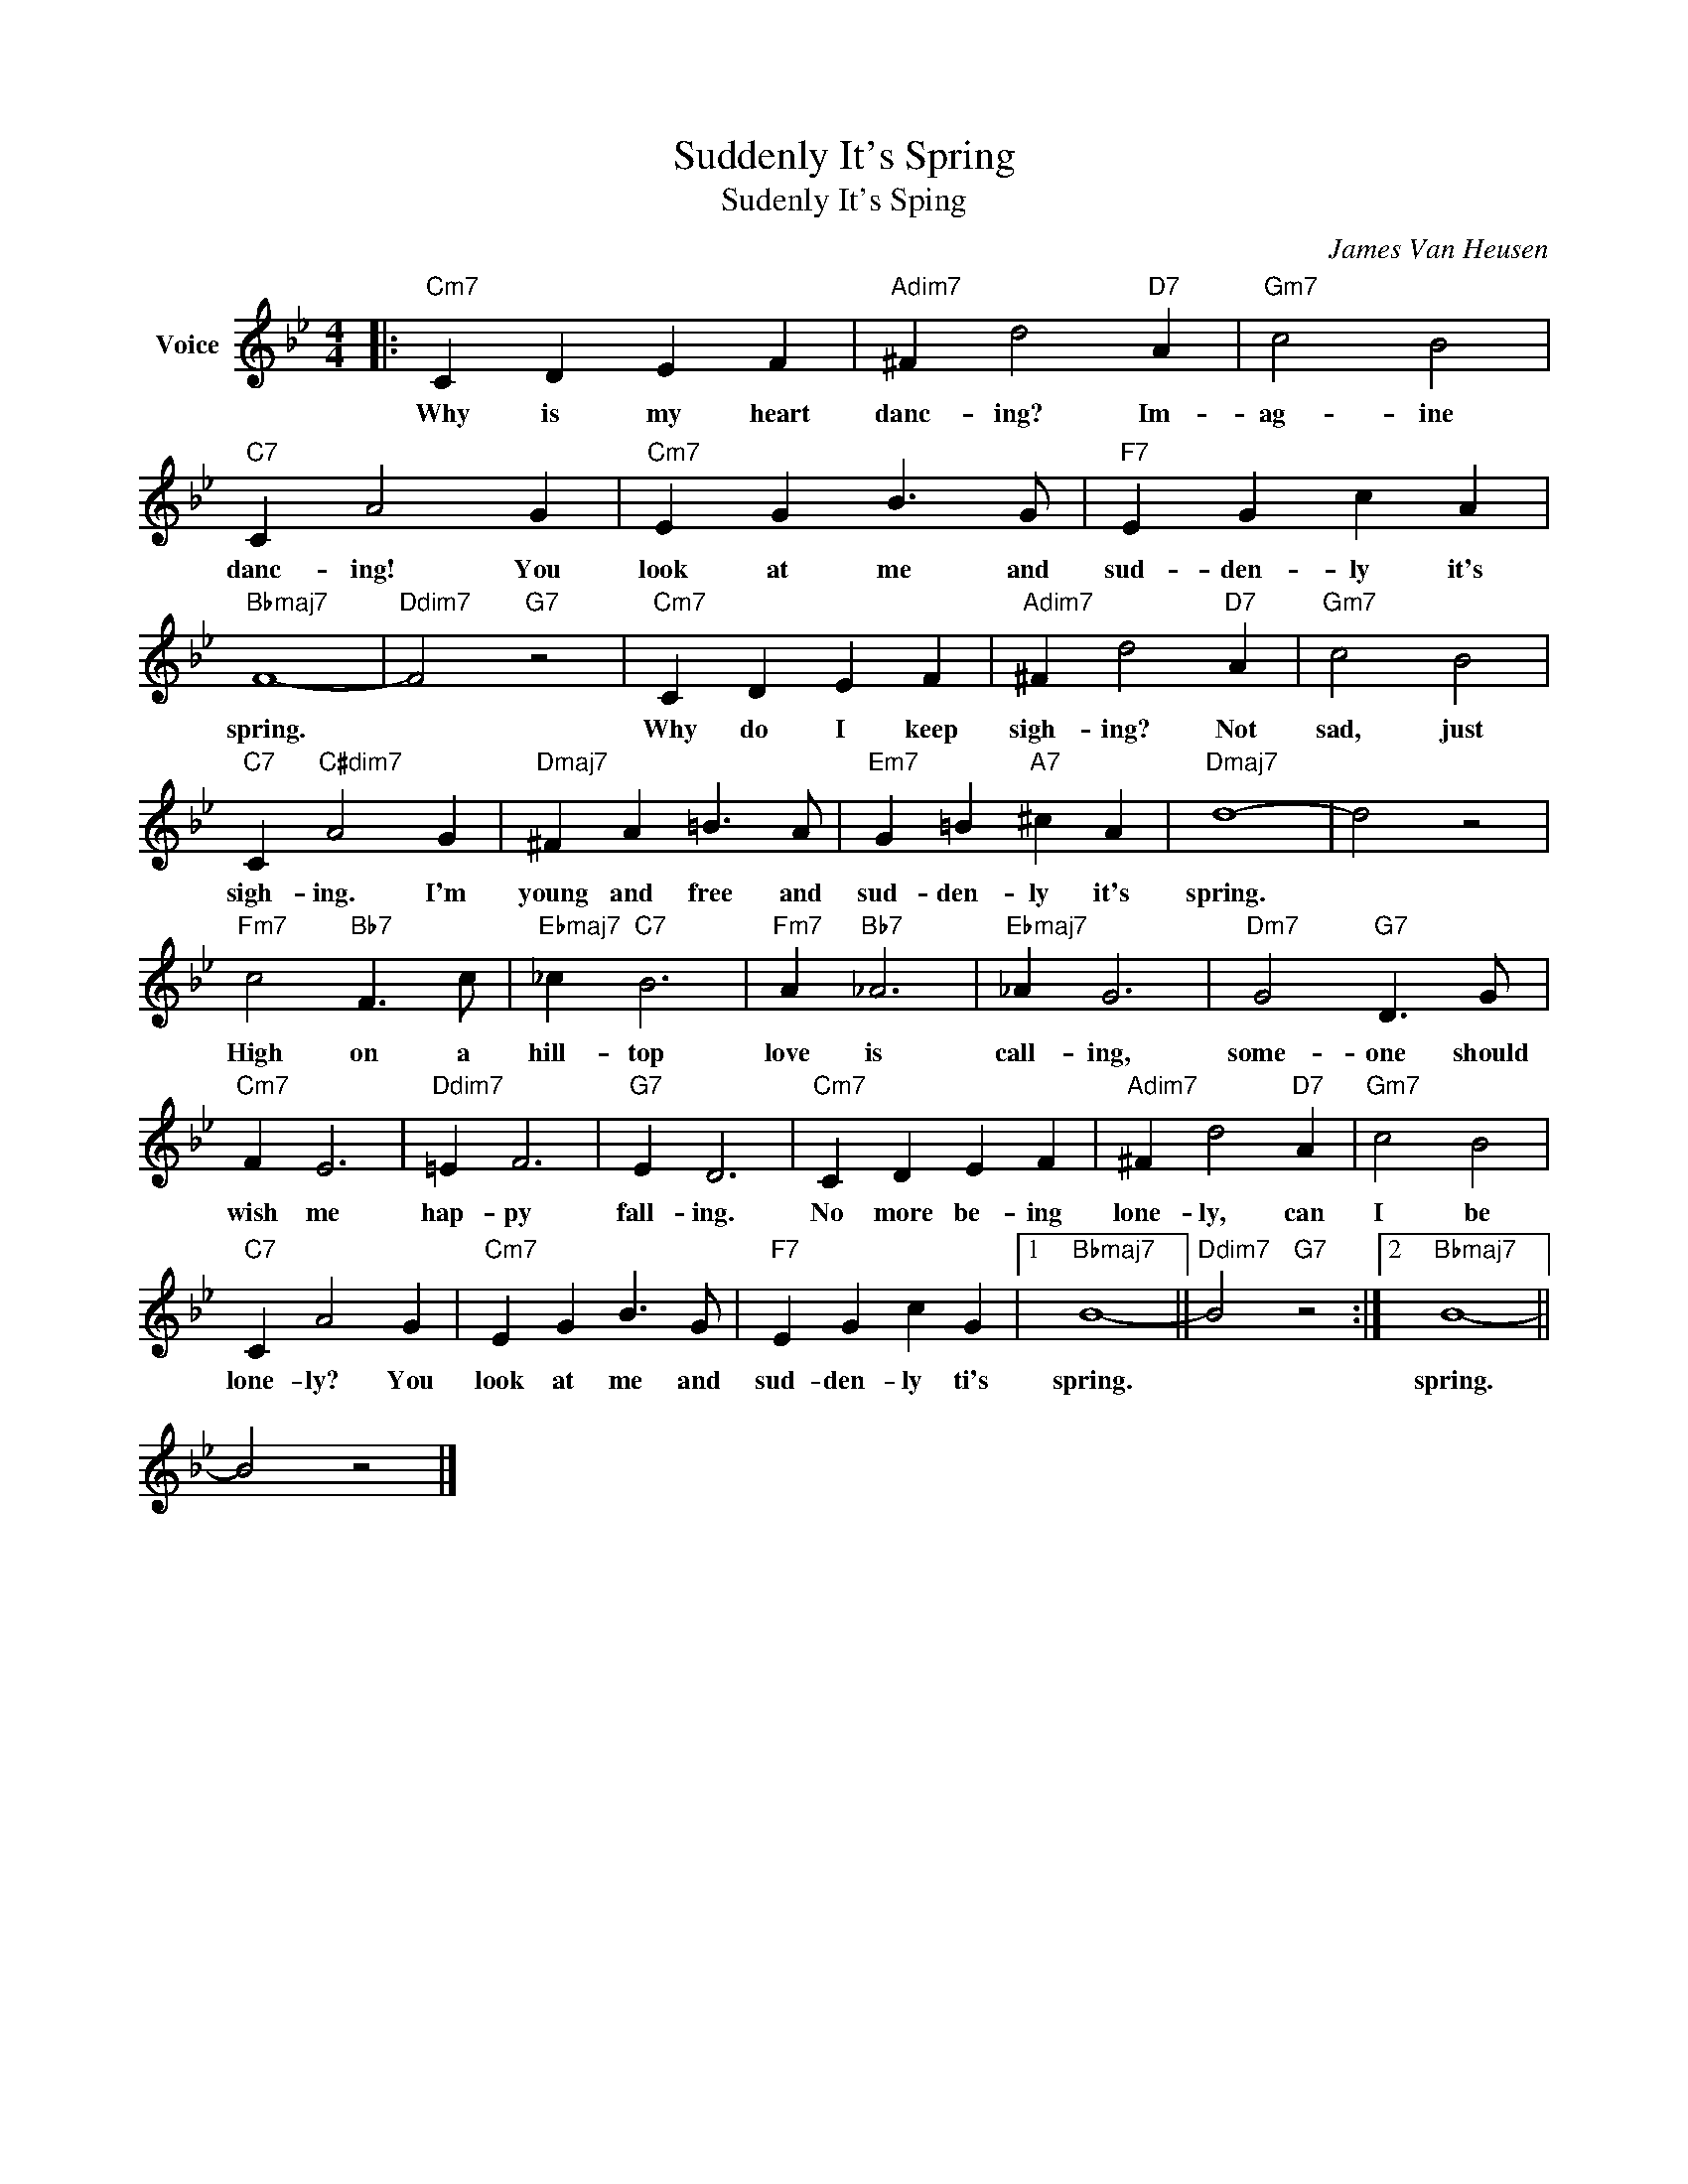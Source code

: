 X:1
T:Suddenly It's Spring
T:Sudenly It's Sping
C:James Van Heusen
Z:All Rights Reserved
L:1/4
M:4/4
K:Bb
V:1 treble nm="Voice"
%%MIDI program 52
V:1
|:"Cm7" C D E F |"Adim7" ^F d2"D7" A |"Gm7" c2 B2 |"C7" C A2 G |"Cm7" E G B3/2 G/ |"F7" E G c A | %6
w: Why is my heart|danc- ing? Im-|ag- ine|danc- ing! You|look at me and|sud- den- ly it's|
"Bbmaj7" F4- |"Ddim7" F2"G7" z2 |"Cm7" C D E F |"Adim7" ^F d2"D7" A |"Gm7" c2 B2 | %11
w: spring.||Why do I keep|sigh- ing? Not|sad, just|
"C7" C"C#dim7" A2 G |"Dmaj7" ^F A =B3/2 A/ |"Em7" G =B"A7" ^c A |"Dmaj7" d4- | d2 z2 | %16
w: sigh- ing. I'm|young and free and|sud- den- ly it's|spring.||
"Fm7" c2"Bb7" F3/2 c/ |"Ebmaj7" _c"C7" B3 |"Fm7" A"Bb7" _A3 |"Ebmaj7" _A G3 |"Dm7" G2"G7" D3/2 G/ | %21
w: High on a|hill- top|love is|call- ing,|some- one should|
"Cm7" F E3 |"Ddim7" =E F3 |"G7" E D3 |"Cm7" C D E F |"Adim7" ^F d2"D7" A |"Gm7" c2 B2 | %27
w: wish me|hap- py|fall- ing.|No more be- ing|lone- ly, can|I be|
"C7" C A2 G |"Cm7" E G B3/2 G/ |"F7" E G c G |1"Bbmaj7" B4- ||"Ddim7" B2"G7" z2 :|2"Bbmaj7" B4- || %33
w: lone- ly? You|look at me and|sud- den- ly ti's|spring.||spring.|
 B2 z2 |] %34
w: |

